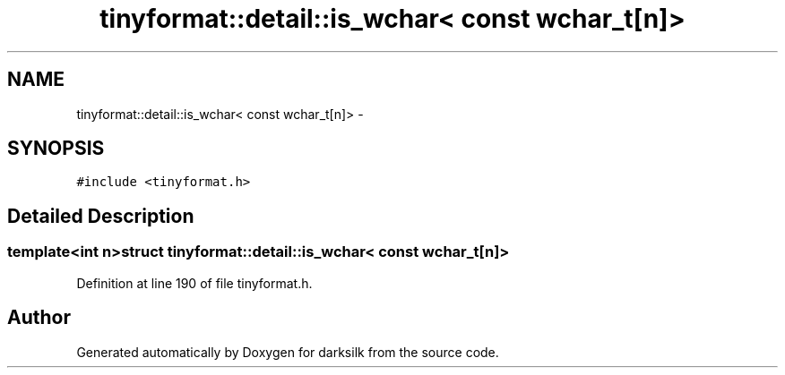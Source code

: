 .TH "tinyformat::detail::is_wchar< const wchar_t[n]>" 3 "Wed Feb 10 2016" "Version 1.0.0.0" "darksilk" \" -*- nroff -*-
.ad l
.nh
.SH NAME
tinyformat::detail::is_wchar< const wchar_t[n]> \- 
.SH SYNOPSIS
.br
.PP
.PP
\fC#include <tinyformat\&.h>\fP
.SH "Detailed Description"
.PP 

.SS "template<int n>struct tinyformat::detail::is_wchar< const wchar_t[n]>"

.PP
Definition at line 190 of file tinyformat\&.h\&.

.SH "Author"
.PP 
Generated automatically by Doxygen for darksilk from the source code\&.
